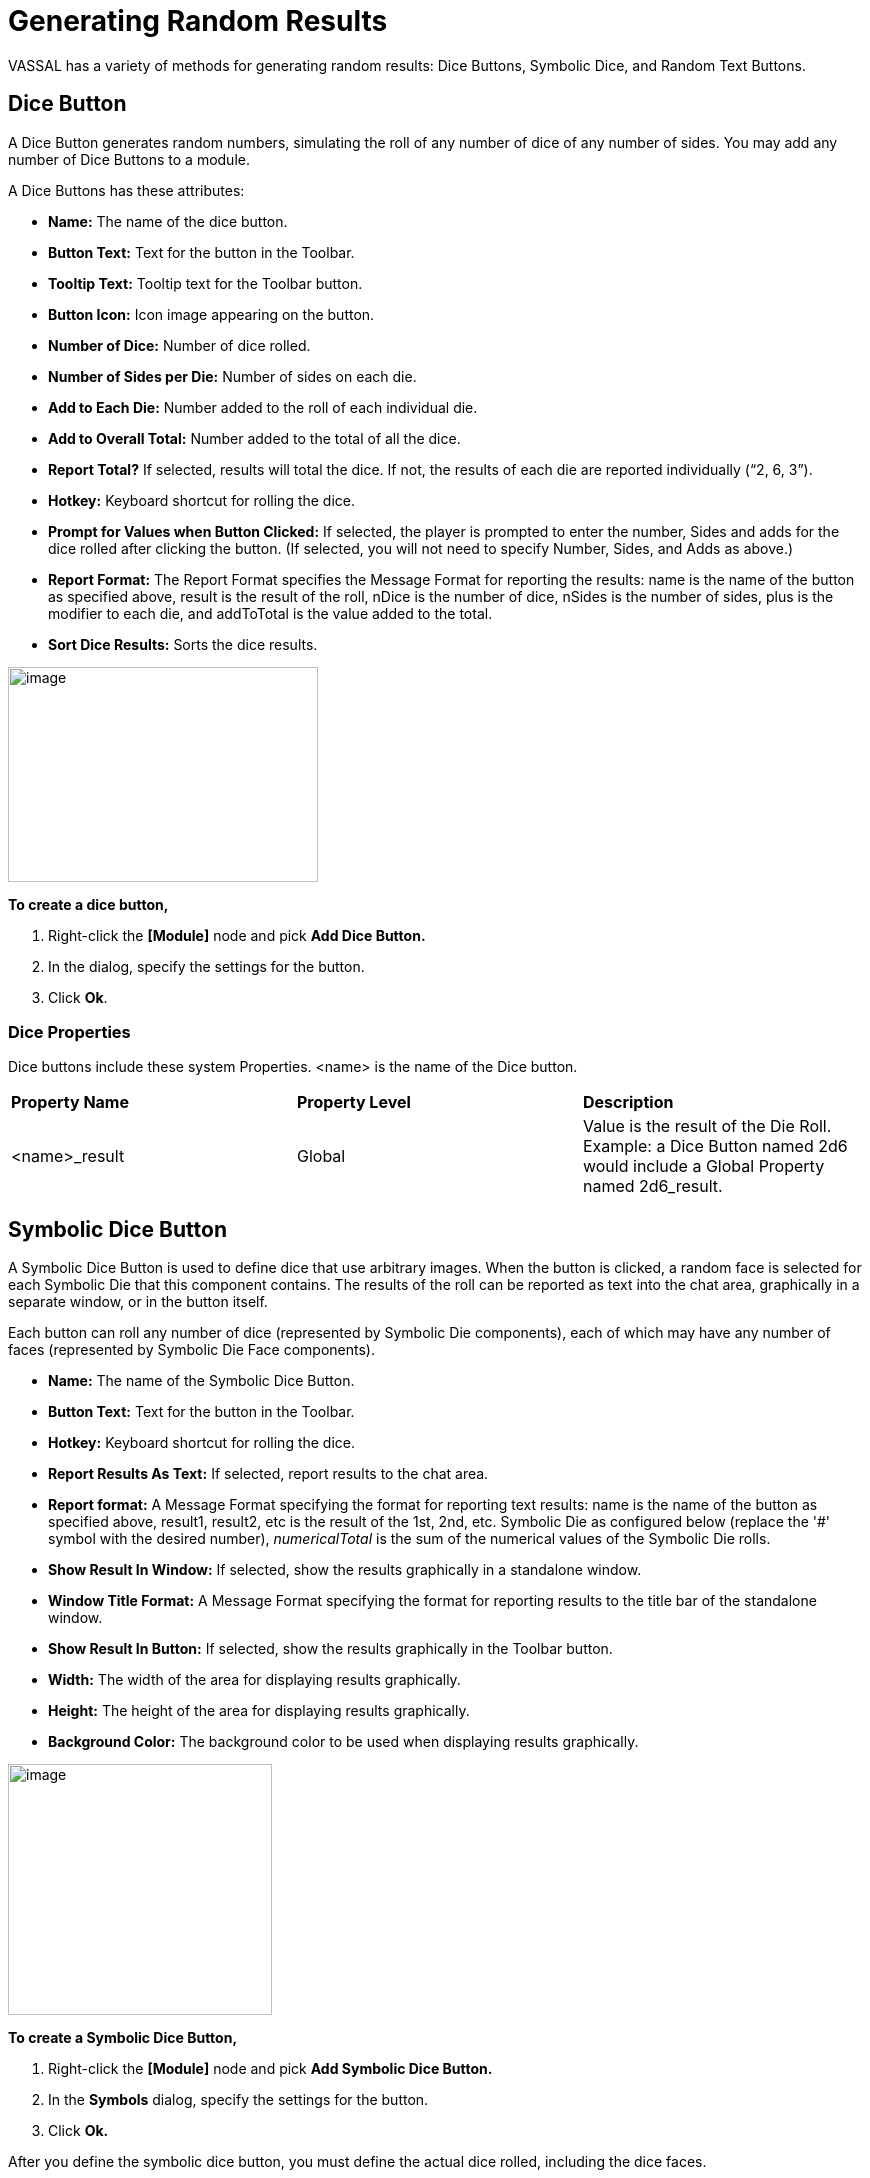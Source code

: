 = Generating Random Results

VASSAL has a variety of methods for generating random results: Dice Buttons, Symbolic Dice, and Random Text Buttons.

== Dice Button

A Dice Button generates random numbers, simulating the roll of any number of dice of any number of sides. You may add any number of Dice Buttons to a module.

A Dice Buttons has these attributes:

* *Name:* The name of the dice button.
* *Button Text:* Text for the button in the Toolbar.
* *Tooltip Text:* Tooltip text for the Toolbar button.
* *Button Icon:* Icon image appearing on the button.
* *Number of Dice:* Number of dice rolled.
* *Number of Sides per Die:* Number of sides on each die.
* *Add to Each Die:* Number added to the roll of each individual die.
* *Add to Overall Total:* Number added to the total of all the dice.
* *Report Total?* If selected, results will total the dice. If not, the results of each die are reported individually (“2, 6, 3”).
* *Hotkey:* Keyboard shortcut for rolling the dice.
* *Prompt for Values when Button Clicked:* If selected, the player is prompted to enter the number, Sides and adds for the dice rolled after clicking the button. (If selected, you will not need to specify Number, Sides, and Adds as above.)
* *Report Format:* The Report Format specifies the Message Format for reporting the results: name is the name of the button as specified above, result is the result of the roll, nDice is the number of dice, nSides is the number of sides, plus is the modifier to each die, and addToTotal is the value added to the total.
* *Sort Dice Results:* Sorts the dice results.

image:_images/image196.png[image,width=310,height=215]

*To create a dice button,*

. Right-click the *[Module]* node and pick *Add Dice Button.*
. In the dialog, specify the settings for the button.
. Click *Ok*.

=== Dice Properties

Dice buttons include these system Properties. <name> is the name of the Dice button.

[cols=",,",]
|========================================================================================================================
|*Property Name* |*Property Level* |*Description*
|<name>_result |Global |Value is the result of the Die Roll. Example: a Dice Button named 2d6 would include a Global Property named 2d6_result.
|========================================================================================================================

== Symbolic Dice Button

A Symbolic Dice Button is used to define dice that use arbitrary images. When the button is clicked, a random face is selected for each Symbolic Die that this component contains. The results of the roll can be reported as text into the chat area, graphically in a separate window, or in the button itself.

Each button can roll any number of dice (represented by Symbolic Die components), each of which may have any number of faces (represented by Symbolic Die Face components).

* *Name:* The name of the Symbolic Dice Button.
* *Button Text:* Text for the button in the Toolbar.
* *Hotkey:* Keyboard shortcut for rolling the dice.
* *Report Results As Text:* If selected, report results to the chat area.
* *Report format:* A Message Format specifying the format for reporting text results: name is the name of the button as specified above, result1, result2, etc is the result of the 1st, 2nd, etc. Symbolic Die as configured below (replace the '#' symbol with the desired number), _numericalTotal_ is the sum of the numerical values of the Symbolic Die rolls.
* *Show Result In Window:* If selected, show the results graphically in a standalone window.
* *Window Title Format:* A Message Format specifying the format for reporting results to the title bar of the standalone window.
* *Show Result In Button:* If selected, show the results graphically in the Toolbar button.
* *Width:* The width of the area for displaying results graphically.
* *Height:* The height of the area for displaying results graphically.
* *Background Color:* The background color to be used when displaying results graphically.

image:_images/image198.png[image,width=264,height=251]

*To create a Symbolic Dice Button,*

. Right-click the *[Module]* node and pick *Add Symbolic Dice Button.*
. In the *Symbols* dialog, specify the settings for the button.
. Click *Ok.*

After you define the symbolic dice button, you must define the actual dice rolled, including the dice faces.

=== Symbolic Dice

Each Symbolic Die has these attributes.

* *Name:* The name of the die.
* *Results Format:* A Message Format specifying how to report the result of this die roll. The resulting text will be substituted for result1, result2, and so on in the Symbolic Dice Button's results format: name is the name of this die as specified above, result is the text value of the Symbolic Die Face that is rolled, numericalValue is the numerical value of the Symbolic Die rolled.

image:_images/image199.png[image,width=247,height=81]

*To define a Symbolic die,*

. Right-click the *[Symbolic Dice Button]* node and pick *Add Symbolic Die.*

[arabic, start=2]
. In the *Symbolic Die* dialog, specify the attributes of the die. Finally, you must define the face of each Symbolic Die.

=== Symbolic Dice Faces

You must define the faces for each Symbolic Die. Each die face contains these attributes:

* *Text Value:* Text value is reported in the chat window.
* *Numerical Value:* You can assign a numerical value to the die face, if desired, which can be totaled when rolled.
* *Icon:* The die image shown in the separate window, or in the actual Symbolic Dice button.

*To define a symbolic die face,*

. Right-click the *[Symbolic Die]* node and pick *Add Symbolic Die* *Face*.
. In the *Symbolic Die Face* dialog, specify the attributes of the die.

image:_images/image201.png[image,width=232,height=145]

_To quickly create multiple identical symbolic dice, first create one die, and define all its faces. Then, copy and paste the *[Symbolic Die]* node as many times as needed into your *[Symbolic Dice Button]* node._

=== Symbolic Dice Properties

Symbolic Dice buttons include these system Properties. <name> is the name of the Symbolic Dice button.

[cols=",,",]
|==================================================================================
a|
*Name*

a|
*Property Level*

a|
*Description*


a|
<name>_result

a|
Global

a|
Value is the result of the Symbolic Die roll. Example: a Symbolic Dice button named Ghost would include a Property named Ghost_result.

|==================================================================================

== Random Text Button

A Random Text Button can be used to randomly select a text message from a list defined beforehand. For example, a button can be defined to select a random letter from the list A, B, C, or D.

It can also be used to define dice with irregular numerical values, such as a six-sided die with values 2,3,3,4,4,5, or dice with verbal values, such as a die with the results “Hit” or “Miss”.

_One use for a Random Text Button could be to roll for results on a chart and then report the results to the Chat Window._
_However, such a chart roll may not have any modifiers applied._

A Random Text button has these attributes:

image:_images/image204.png[image,width=310,height=277]

* *Name:* The name of the text button.
* *Button Text:* Text for the button in the Toolbar.
* *Tooltip Text:* Tooltip text for the Toolbar button.
* *Button Icon:* Icon image appearing on the button.
* *Number of Dice:* Number of dice rolled.
* *Hotkey:* Keyboard shortcut for rolling the dice.
* *Prompt for Values when Button Clicked:* If selected, the player is prompted to enter the number, sides, and adds for the dice rolled after clicking the button. (If selected, you will not need to specify Number, Sides, and Adds as above.)
* *Report Format:* The Report Format specifies the

Message Format for reporting the results: name is the name of the button as specified above, result is the

result of the roll, nDice is the number of dice, nSides is the number of dice, plus is the modifier to each die, and addToTotal is the value added to the total.

* *Sort Dice Results:* Sorts the dice results.
* *Faces:* Specify the possible faces (results) for each die.
* *Faces Have Numeric Values:* If selected, enables the *Adds* and *Report Total* options.

[loweralpha, start=15]
. *Add to Each Die:* Number added to the roll of each individual die.

[loweralpha, start=15]
. *Add to Overall Total:* Number added to the total of all the dice.

[loweralpha, start=15]
. *Report Total?* If selected, results will total the dice. If not, the results of each die are reported individually (“2, 6, 3”).

*To create a random text button,*

. Right-click the *[Module]* node and pick *Add Random Text Button.*

[arabic, start=2]
. In the dialog, specify the settings for the button.
. Under Faces, enter the value for the first face, and click *Add*. The value is added to the list of results.
. Repeat Step 3 until all faces have been added.
. Click *Ok*.

=== Random Text Button Properties

Random Text buttons include these system Properties. <name> is the name of the Random Text button.

[cols=",,",]
|==================================================================================
a|
*Name*

a|
*Property Level*

a|
*Description*

a|
<name>_result

a|
Global

a|
Value is the latest result of the Random Text button. Example: a Random Text button
named Events would include a Property named Events_result.
|==================================================================================
